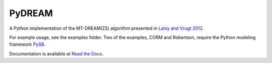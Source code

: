 PyDREAM
-------

A Python implementation of the MT-DREAM(ZS) algorithm presented in `Laloy and Vrugt 2012 <http://faculty.sites.uci.edu/jasper/files/2016/04/72.pdf>`_.

For example usage, see the examples folder.  Two of the examples, CORM and Robertson, require the Python modeling framework `PySB <https://github.com/LoLab-VU/pysb>`_.

Documentation is available at `Read the Docs <pydream.readthedocs.io>`_.